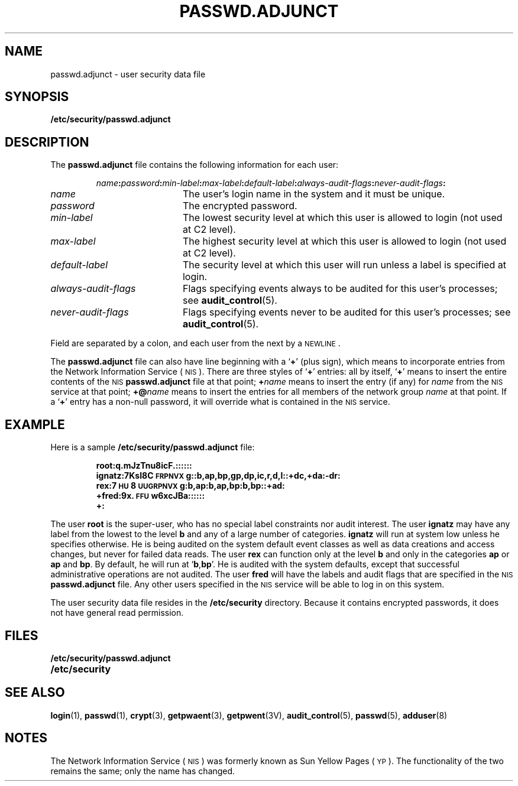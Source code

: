 .\" @(#)passwd.adjunct.5 1.1 92/07/30 SMI
.TH PASSWD.ADJUNCT 5 "14 December 1987"
.SH NAME
passwd.adjunct \- user security data file
.SH SYNOPSIS
.B /etc/security/passwd.adjunct
.SH DESCRIPTION
.IX  "passwd.adjunct file"  ""  "\fLpasswd.adjunct\fP \(em password file"
.LP
The
.B passwd.adjunct
file contains the following information for each user:
.IP
.IB name : password : min-label :\c
.IB max-label : default-label : always-audit-flags :\c
.IB never-audit-flags :
.TP 20
.I name
The user's login name in the system and it must be unique.
.TP
.I password
The encrypted password.
.TP
.I min-label
The lowest security level at which this
user is allowed to login
(not used at C2 level).
.TP
.I max-label
The highest security level at which this
user is allowed to login
(not used at C2 level).
.TP
.I default-label
The security level at which this user will
run unless a label is specified at login.
.TP
.I always-audit-flags
Flags specifying events always to be audited
for this user's processes; see
.BR audit_control (5).
.TP
.I never-audit-flags
Flags specifying events never to be audited
for this user's processes; see
.BR audit_control (5).
.LP
Field are separated by a colon, and
each user from the next by a
.SM NEWLINE\s0.
.LP
The
.B passwd.adjunct
file can also have line beginning with a
.RB ` + '
(plus sign), which means to incorporate
entries from the 
Network Information Service
(\s-1NIS\s0).
There are three styles of
.RB ` + '
entries: all by itself,
.RB ` + '
means to insert the entire contents
of the 
.SM NIS
.B passwd.adjunct
file at that point;
.BI + name
means to insert the entry (if any) for
.I name
from the 
.SM NIS
service at that point;
.BI +@ name
means to insert the entries for all
members of the network group
.I name
at that point.  If a
.RB ` + '
entry has a non-null
password, it will override what is contained
in the 
.SM NIS
service.
.SH EXAMPLE
.LP
Here is a sample
.B /etc/security/passwd.adjunct
file:
.RS
.LP
.ft B
.nf
root:q.mJzTnu8icF.::::::
ignatz:7KsI8C\s-1FRPNVX\s0g::b,ap,bp,gp,dp,ic,r,d,l::+dc,+da:-dr:
rex:7\s-1HU\s08\s-1UUGRPNVX\s0g:b,ap:b,ap,bp:b,bp::+ad:
+fred:9x.\s-1FFU\s0w6xcJBa::::::
+:
.fi
.ft R
.LP
.RE
The user
.B root
is the super-user, who has no special label
constraints nor audit interest.  The user
.B ignatz
may have any label from the lowest to the level
.B b
and any of a large number of categories.
.B ignatz
will run at system low unless he specifies otherwise.
He is being audited on the system default event
classes as well as data creations and access
changes, but never for failed data reads.
The user
.B rex
can function only at the level
.B b
and only in the categories
.B ap
or
.B ap
and
.BR bp .
By default, he will run at
.RB ` b , bp '.
He is audited with the system defaults,
except that successful administrative
operations are not audited.  The user
.B fred
will have the labels and audit flags that are specified
in the 
.SM NIS
.B passwd.adjunct
file.
Any other users specified in the
.SM NIS
service will be able to log in on this system.
.LP
The user security data file resides in the
.B /etc/security
directory.
Because it contains encrypted passwords,
it does not have general read permission.
.SH FILES
.PD 0
.TP 20
.B /etc/security/passwd.adjunct
.TP
.B /etc/security
.PD
.SH "SEE ALSO"
.BR login (1),
.BR passwd (1),
.BR crypt (3),
.BR getpwaent (3),
.BR getpwent (3V),
.BR audit_control (5),
.BR passwd (5),
.BR adduser (8)
.SH NOTES
.LP
The Network Information Service
(\s-1NIS\s0)
was formerly known as Sun Yellow Pages
(\s-1YP\s0). 
The functionality of the two remains the same;
only the name has changed.
